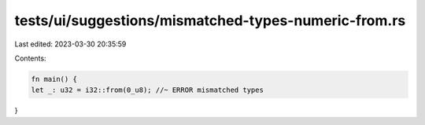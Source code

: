 tests/ui/suggestions/mismatched-types-numeric-from.rs
=====================================================

Last edited: 2023-03-30 20:35:59

Contents:

.. code-block:: rs

    fn main() {
    let _: u32 = i32::from(0_u8); //~ ERROR mismatched types
}


